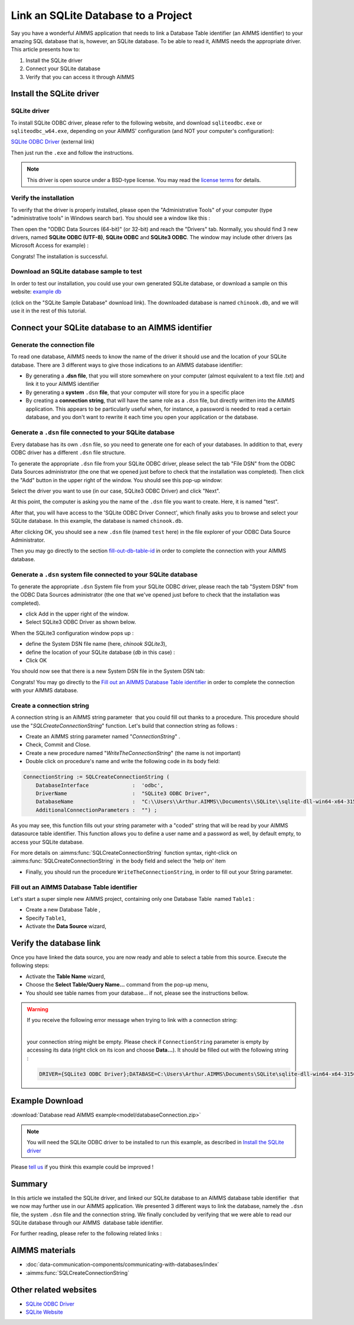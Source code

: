 .. |sp| image:: /Images/icons/StringParameter.png
.. |db| image:: /Images/icons/database.png
.. |proc| image:: /Images/icons/proc.png

Link an SQLite Database to a Project
=========================================

.. meta::
   :description: Directions to link a project in AIMMS with an SQLite database in Windows 10.
   :keywords: sql, sqlite, database, link, connect


Say you have a wonderful AIMMS application that needs to link a Database Table identifier |db| (an AIMMS identifier) to your amazing SQL database that is, however, an SQLite database. To be able to read it, AIMMS needs the appropriate driver. This article presents how to:

#. Install the SQLite driver

#. Connect your SQLite database

#. Verify that you can access it through AIMMS


Install the SQLite driver
---------------------------------------

SQLite driver
^^^^^^^^^^^^^^

To install SQLite ODBC driver, please refer to the following website, and download ``sqliteodbc.exe`` or ``sqliteodbc_w64.exe``, depending on your AIMMS' configuration (and NOT your computer's configuration):

`SQLite ODBC Driver <http://www.ch-werner.de/sqliteodbc>`__ (external link)

Then just run the ``.exe`` and follow the instructions.

.. note:: This driver is open source under a BSD-type license. You may read the `license terms <http://www.ch-werner.de/sqliteodbc/license.terms>`_ for details.

Verify the installation
^^^^^^^^^^^^^^^^^^^^^^^^^^^^^^^^^^^^

To verify that the driver is properly installed, please open the "Administrative Tools" of your computer (type "administrative tools" in Windows search bar). You should see a window like this :

.. image:: images/2odbc.png

Then open the "ODBC Data Sources (64-bit)" (or 32-bit) and reach the "Drivers" tab. Normally, you should find 3 new drivers, named **SQLite ODBC (UTF-8)**, **SQLite ODBC** and **SQLite3 ODBC**. The window may include other drivers (as Microsoft Access for example) :

.. image:: images/3odbc.png

Congrats! The installation is successful.

.. _download-sqlite-db-sample:

Download an SQLite database sample to test
^^^^^^^^^^^^^^^^^^^^^^^^^^^^^^^^^^^^^^^^^^^^^^^^^^^^^^^^^^^^^^^^^^^^^^^^^^

In order to test our installation, you could use your own generated SQLite database, or download a sample on this website: `example db <https://www.sqlitetutorial.net/download/sqlite-sample-database>`_

(click on the "SQLite Sample Database" download link). The downloaded database is named ``chinook.db``, and we will use it in the rest of this tutorial.


Connect your SQLite database to an AIMMS identifier
---------------------------------------------------

Generate the connection file
^^^^^^^^^^^^^^^^^^^^^^^^^^^^^^^^^^

To read one database, AIMMS needs to know the name of the driver it should use and the location of your SQLite database. There are 3 different ways to give those indications to an AIMMS database identifier:

* By generating a **.dsn file**, that you will store somewhere on your computer (almost equivalent to a text file .txt) and link it to your AIMMS identifier
* By generating a **system** ``.dsn`` **file**, that your computer will store for you in a specific place
* By creating a **connection string**, that will have the same role as a ``.dsn`` file, but directly written into the AIMMS application. This appears to be particularly useful when, for instance, a password is needed to read a certain database, and you don't want to rewrite it each time you open your application or the database.

Generate a ``.dsn`` file connected to your SQLite database
^^^^^^^^^^^^^^^^^^^^^^^^^^^^^^^^^^^^^^^^^^^^^^^^^^^^^^^^^^

Every database has its own ``.dsn`` file, so you need to generate one for each of your databases. In addition to that, every ODBC driver has a different ``.dsn`` file structure.

To generate the appropriate ``.dsn`` file from your SQLite ODBC driver, please select the tab "File DSN" from the ODBC Data Sources administrator (the one that we opened just before to check that the installation was completed). Then click the "Add" button in the upper right of the window. You should see this pop-up window:

.. image:: images/4odbc.png

Select the driver you want to use (in our case, SQLite3 ODBC Driver) and click "Next".

At this point, the computer is asking you the name of the ``.dsn`` file you want to create. Here, it is named "test".

.. image:: images/5odbc.png

After that, you will have access to the 'SQLite ODBC Driver Connect', which finally asks you to browse and select your SQLite database. In this example, the database is named ``chinook.db``.

.. image:: images/8odbc.png

After clicking OK, you should see a new ``.dsn`` file (named ``test`` here) in the file explorer of your ODBC Data Source Administrator.

Then you may go directly to the section fill-out-db-table-id_ in order to complete the connection with your AIMMS database.

Generate a ``.dsn`` system file connected to your SQLite database
^^^^^^^^^^^^^^^^^^^^^^^^^^^^^^^^^^^^^^^^^^^^^^^^^^^^^^^^^^^^^^^^^^^^

To generate the appropriate ``.dsn`` System file from your SQLite ODBC driver, please reach the tab "System DSN" from the ODBC Data Sources administrator (the one that we've opened just before to check that the installation was completed).

* click Add in the upper right of the window.
* Select SQLite3 ODBC Driver as shown below.

 
.. image:: images/7odbc.png


When the SQLite3 configuration window pops up :

* define the System DSN file name (here, *chinook SQLite3*),
* define the location of your SQLite database (*db* in this case) :
* Click OK

.. image:: images/8odbc.png

You should now see that there is a new System DSN file in the System DSN tab:

.. image:: images/9odbc.png

Congrats! You may go directly to the `Fill out an AIMMS Database Table identifier`_ in order to complete the connection with your AIMMS database.

Create a connection string
^^^^^^^^^^^^^^^^^^^^^^^^^^

A connection string is an AIMMS string parameter |sp| that you could fill out thanks to a procedure. This procedure should use the "*SQLCreateConnectionString*" function. Let's build that connection string as follows :

* Create an AIMMS string parameter |sp| named "*ConnectionString*" .
* Check, Commit and Close.
* Create a new procedure |proc|  named "*WriteTheConnectionString*" (the name is not important)
* Double click on procedure's name and write the following code in its body field:

.. code-block:: aimms

    ConnectionString := SQLCreateConnectionString (
        DatabaseInterface              :  'odbc',
        DriverName                     :  "SQLite3 ODBC Driver",
        DatabaseName                   :  "C:\\Users\\Arthur.AIMMS\\Documents\\SQLite\\sqlite-dll-win64-x64-3150000\\chinook.db", !The path of your database
        AdditionalConnectionParameters :  "") ; 


As you may see, this function fills out your string parameter with a "coded" string that will be read by your AIMMS datasource table identifier. This function allows you to define a user name and a password as well, by default empty, to access your SQLite database.

For more details on :aimms:func:`SQLCreateConnectionString` function syntax, right-click on :aimms:func:`SQLCreateConnectionString` in the body field and select the 'help on' item  

* Finally, you should run the procedure ``WriteTheConnectionString``, in order to fill out your String parameter.

.. _fill-out-db-table-id:

Fill out an AIMMS Database Table identifier
^^^^^^^^^^^^^^^^^^^^^^^^^^^^^^^^^^^^^^^^^^^^

Let's start a super simple new AIMMS project, containing only one Database Table  named ``Table1`` :

.. image:: images/10aimms.png

* Create a new Database Table ,
* Specify ``Table1``,
* Activate the **Data Source** wizard,


+-------------------------------+-----------------------------------------------------------------------------------------------------------------------------------------------+
| Link    Type                  |        Action                                                                                                                                 |
+===============================+===============================================================================================================================================+
| Link with a ``.dsn`` file         | * Choose the **Select File Data Source…** command in the menu that pops up,                                                                   |
|                               | * Select your DSN file ("*dsn*" in our case).                                                                                                 |
|                               | * Press the **Save**                                                                                                                          |
+-------------------------------+-----------------------------------------------------------------------------------------------------------------------------------------------+
| Link with a System ``.dsn`` file  |  * Choose the **Select User/System Data Source…** command in the menu that pops up,                                                           |
|                               |  * Select your DSN System file (``chinook SQLite3`` in our case).                                                                             |
|                               |  * Press the **Save**                                                                                                                         |
+-------------------------------+-----------------------------------------------------------------------------------------------------------------------------------------------+
| Link with a connection string |  * Choose the **Select String Parameter/Connection String…** command in the menu that pops up,                                                |
|                               |  * Select the String Parameter |sp| you've just created (named ``ConnectionString`` in our case)                                              |
+-------------------------------+-----------------------------------------------------------------------------------------------------------------------------------------------+



Verify the database link
-------------------------

Once you have linked the data source, you are now ready and able to select a table from this source. Execute the following steps:

* Activate the **Table Name** wizard,
* Choose the **Select Table/Query Name...** command from the pop-up menu,
* You should see table names from your database… if not, please see the instructions bellow.

.. warning::
    
    If you receive the following error message when trying to link with a connection string: 

    .. image:: images/11aimms.png

    |
     
    your connection string might be empty. Please check if ``ConnectionString`` parameter is empty by accessing its data (right click on its icon and choose **Data…**). It should be filled out with the following string :

    .. code-block:: none

        DRIVER={SQLite3 ODBC Driver};DATABASE=C:\Users\Arthur.AIMMS\Documents\SQLite\sqlite-dll-win64-x64-3150000\chinook.db;

Example Download
-------------------

:download:`Database read AIMMS example<model/databaseConnection.zip>`

.. note:: You will need the SQLite ODBC driver to be installed to run this example, as described in `Install the SQLite driver`_

Please `tell us <https://community.aimms.com/aimms-developer-12/how-to-link-an-sqlite-database-to-a-project-47>`_ if you think this example could be improved !

Summary
----------

In this article we installed the SQLite driver, and linked our SQLite database to an AIMMS database table identifier |db| that we now may further use in our AIMMS application. We presented 3 different ways to link the database, namely the ``.dsn`` file, the system ``.dsn`` file and the connection string. We finally concluded by verifying that we were able to read our SQLite database through our AIMMS  database table identifier.

For further reading, please refer to the following related links :

AIMMS materials
--------------------

* :doc:`data-communication-components/communicating-with-databases/index`

* :aimms:func:`SQLCreateConnectionString`  

Other related websites
----------------------

* `SQLite ODBC Driver <http://www.ch-werner.de/sqliteodbc/>`_
* `SQLite Website <https://sqlite.org/index.html>`_

